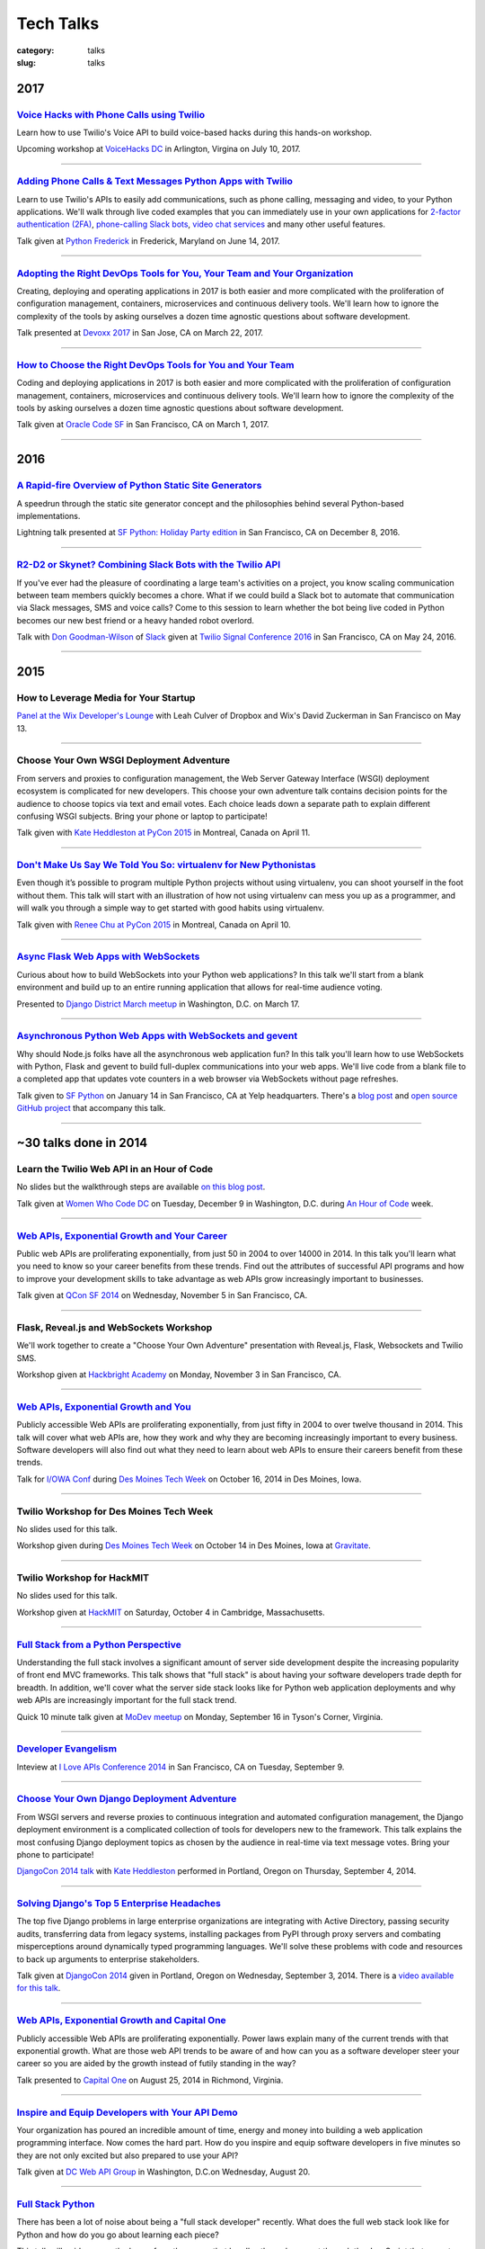 Tech Talks
==========

:category: talks
:slug: talks


2017
----

`Voice Hacks with Phone Calls using Twilio </presentations/2017-voicehacks.html>`_
~~~~~~~~~~~~~~~~~~~~~~~~~~~~~~~~~~~~~~~~~~~~~~~~~~~~~~~~~~~~~~~~~~~~~~~~~~~~~~~~~~
Learn how to use Twilio's Voice API to build voice-based hacks during
this hands-on workshop.

Upcoming workshop at `VoiceHacks DC <https://www.voicehacks.com/tour/dc>`_
in Arlington, Virgina on July 10, 2017.

----


`Adding Phone Calls & Text Messages Python Apps with Twilio </presentations/2017-twilio.html>`_
~~~~~~~~~~~~~~~~~~~~~~~~~~~~~~~~~~~~~~~~~~~~~~~~~~~~~~~~~~~~~~~~~~~~~~~~~~~~~~~~~~~~~~~~~~~~~~~~~~~~~~~~~~~~~~~~~~~~~~~~
Learn to use Twilio's APIs to easily add communications, such as phone calling,
messaging and video, to your Python applications. We'll walk through live coded
examples that you can immediately use in your own applications for
`2-factor authentication (2FA) <https://www.twilio.com/docs/tutorials/two-factor-authentication-python-flask>`_,
`phone-calling Slack bots <https://www.twilio.com/blog/2016/05/add-phone-calling-slack-python.html>`_,
`video chat services <https://www.twilio.com/blog/2016/02/ios-and-web-browser-video-calls-with-python-and-swift-2.html>`_
and many other useful features.

Talk given at `Python Frederick <https://www.meetup.com/python-frederick/>`_ in
Frederick, Maryland on June 14, 2017.

----


`Adopting the Right DevOps Tools for You, Your Team and Your Organization </presentations/2017-devoxx-devops-tools.html>`_
~~~~~~~~~~~~~~~~~~~~~~~~~~~~~~~~~~~~~~~~~~~~~~~~~~~~~~~~~~~~~~~~~~~~~~~~~~~~~~~~~~~~~~~~~~~~~~~~~~~~~~~~~~~~~~~~~~~~~~~~~~~~~~~~
Creating, deploying and operating applications in 2017 is both easier and 
more complicated with the proliferation of configuration management, 
containers, microservices and continuous delivery tools. We'll learn how 
to ignore the complexity of the tools by asking ourselves a dozen time 
agnostic questions about software development.

Talk presented at `Devoxx 2017 <https://devoxx.us/>`_ in San Jose, CA on 
March 22, 2017.

----


`How to Choose the Right DevOps Tools for You and Your Team </presentations/2017-choose-right-devops-tools.html>`_
~~~~~~~~~~~~~~~~~~~~~~~~~~~~~~~~~~~~~~~~~~~~~~~~~~~~~~~~~~~~~~~~~~~~~~~~~~~~~~~~~~~~~~~~~~~~~~~~~~~~~~~~~~~~~~~~~~
Coding and deploying applications in 2017 is both easier and more 
complicated with the proliferation of configuration management, 
containers, microservices and continuous delivery tools. We'll learn how 
to ignore the complexity of the tools by asking ourselves a dozen time 
agnostic questions about software development.

Talk given at 
`Oracle Code SF <https://go.oracle.com/oraclecode-san-francisco>`_ 
in San Francisco, CA on March 1, 2017.

----

2016
----

`A Rapid-fire Overview of Python Static Site Generators </presentations/2016-static-site-generators.html>`_
~~~~~~~~~~~~~~~~~~~~~~~~~~~~~~~~~~~~~~~~~~~~~~~~~~~~~~~~~~~~~~~~~~~~~~~~~~~~~~~~~~~~~~~~~~~~~~~~~~~~~~~~~~~
A speedrun through the static site generator concept and the philosophies
behind several Python-based implementations.

Lightning talk presented at 
`SF Python: Holiday Party edition <https://www.meetup.com/sfpython/events/235659987/>`_ 
in San Francisco, CA on December 8, 2016.

----


`R2-D2 or Skynet? Combining Slack Bots with the Twilio API </presentations/2016-r2-d2-skynet-bots.html>`_
~~~~~~~~~~~~~~~~~~~~~~~~~~~~~~~~~~~~~~~~~~~~~~~~~~~~~~~~~~~~~~~~~~~~~~~~~~~~~~~~~~~~~~~~~~~~~~~~~~~~~~~~~
If you've ever had the pleasure of coordinating a large team's activities 
on a project, you know scaling communication between team members quickly 
becomes a chore. What if we could build a Slack bot to automate that 
communication via Slack messages, SMS and voice calls? Come to this session 
to learn whether the bot being live coded in Python becomes our new best 
friend or a heavy handed robot overlord.

Talk with 
`Don Goodman-Wilson <https://twitter.com/DEGoodmanWilson>`_ of 
`Slack <https://slack.com/>`_ given at 
`Twilio Signal Conference 2016 <https://www.twilio.com/signal>`_ 
in San Francisco, CA on May 24, 2016.

----


2015
----

How to Leverage Media for Your Startup
~~~~~~~~~~~~~~~~~~~~~~~~~~~~~~~~~~~~~~
`Panel at the Wix Developer's Lounge <https://blogs.dropbox.com/developers/2015/03/how-to-leverage-media-for-your-startup-event/>`_ 
with Leah Culver of Dropbox and Wix's David Zuckerman in San Francisco on
May 13.

----


Choose Your Own WSGI Deployment Adventure
~~~~~~~~~~~~~~~~~~~~~~~~~~~~~~~~~~~~~~~~~
From servers and proxies to configuration management, the Web Server Gateway 
Interface (WSGI) deployment ecosystem is complicated for new developers. This 
choose your own adventure talk contains decision points for the audience to 
choose topics via text and email votes. Each choice leads down a separate path 
to explain different confusing WSGI subjects. Bring your phone or laptop to 
participate!

Talk given with 
`Kate Heddleston at PyCon 2015 <https://us.pycon.org/2015/schedule/presentation/336/>`_ 
in Montreal, Canada on April 11.

----


`Don't Make Us Say We Told You So: virtualenv for New Pythonistas </presentations/2015-virtualenv-new-pythonistas.html>`_
~~~~~~~~~~~~~~~~~~~~~~~~~~~~~~~~~~~~~~~~~~~~~~~~~~~~~~~~~~~~~~~~~~~~~~~~~~~~~~~~~~~~~~~~~~~~~~~~~~~~~~~~~~~~~~~~~~~~~~~~~
Even though it’s possible to program multiple Python projects without using 
virtualenv, you can shoot yourself in the foot without them. This talk will 
start with an illustration of how not using virtualenv can mess you up as a 
programmer, and will walk you through a simple way to get started with good 
habits using virtualenv.

Talk given with 
`Renee Chu at PyCon 2015 <https://us.pycon.org/2015/schedule/presentation/421/>`_ 
in Montreal, Canada on April 10.

----


`Async Flask Web Apps with WebSockets </presentations/2015-async-web-apps-django-district.html>`_
~~~~~~~~~~~~~~~~~~~~~~~~~~~~~~~~~~~~~~~~~~~~~~~~~~~~~~~~~~~~~~~~~~~~~~~~~~~~~~~~~~~~~~~~~~~~~~~~~
Curious about how to build WebSockets into your Python web applications? 
In this talk we'll start from a blank environment and build up to an entire
running application that allows for real-time audience voting. 

Presented to 
`Django District March meetup <http://www.meetup.com/django-district/events/220439364/>`_
in Washington, D.C. on March 17.

----


`Asynchronous Python Web Apps with WebSockets and gevent </presentations/2015-sfpython-websockets.html>`_
~~~~~~~~~~~~~~~~~~~~~~~~~~~~~~~~~~~~~~~~~~~~~~~~~~~~~~~~~~~~~~~~~~~~~~~~~~~~~~~~~~~~~~~~~~~~~~~~~~~~~~~~~
Why should Node.js folks have all the asynchronous web application fun? In 
this talk you'll learn how to use WebSockets with Python, Flask and gevent to 
build full-duplex communications into your web apps. We'll live code from a 
blank file to a completed app that updates vote counters in a web browser via 
WebSockets without page refreshes.

Talk given to
`SF Python <http://www.meetup.com/sfpython/events/219577721/>`_ on January 14 
in San Francisco, CA at Yelp headquarters. There's a 
`blog post </websockets-python-resources.html>`_ and
`open source GitHub project <https://github.com/mattmakai/python-websockets-example>`_
that accompany this talk.

----


~30 talks done in 2014
----------------------

Learn the Twilio Web API in an Hour of Code
~~~~~~~~~~~~~~~~~~~~~~~~~~~~~~~~~~~~~~~~~~~
No slides but the walkthrough steps are available 
`on this blog post </women-who-code-dc-workshop.html>`_.


Talk given at `Women Who Code DC <http://www.meetup.com/Women-Who-Code-DC/events/219004596/>`_ 
on Tuesday, December 9 in Washington, D.C. during
`An Hour of Code <http://csedweek.org/>`_ week.

----


`Web APIs, Exponential Growth and Your Career </presentations/2014-qcon-web-apis-career.html>`_
~~~~~~~~~~~~~~~~~~~~~~~~~~~~~~~~~~~~~~~~~~~~~~~~~~~~~~~~~~~~~~~~~~~~~~~~~~~~~~~~~~~~~~~~~~~~~~~
Public web APIs are proliferating exponentially, from just 50 in 2004 to 
over 14000 in 2014. In this talk you'll learn what you need to know so your 
career benefits from these trends. Find out the attributes of successful API 
programs and how to improve your development skills to take advantage as web 
APIs grow increasingly important to businesses.

Talk given at `QCon SF 2014 <http://qconsf.com/>`_ on Wednesday, November 5 
in San Francisco, CA. 

----


Flask, Reveal.js and WebSockets Workshop
~~~~~~~~~~~~~~~~~~~~~~~~~~~~~~~~~~~~~~~~
We'll work together to create a "Choose Your Own Adventure" presentation with 
Reveal.js, Flask, Websockets and Twilio SMS.

Workshop given at 
`Hackbright Academy <http://www.hackbrightacademy.com/>`_ on Monday,
November 3 in San Francisco, CA.

----


`Web APIs, Exponential Growth and You </presentations/2014-apis-exponential-growth-you-iowa-conf.html>`_
~~~~~~~~~~~~~~~~~~~~~~~~~~~~~~~~~~~~~~~~~~~~~~~~~~~~~~~~~~~~~~~~~~~~~~~~~~~~~~~~~~~~~~~~~~~~~~~~~~~~~~~~
Publicly accessible Web APIs are proliferating exponentially, from just 
fifty in 2004 to over twelve thousand in 2014. This talk will cover what web 
APIs are, how they work and why they are becoming increasingly important to 
every business. Software developers will also find out what they need to 
learn about web APIs to ensure their careers benefit from these trends.

Talk for `I/OWA Conf <http://iowaconf.com/>`_ during 
`Des Moines Tech Week <http://techweekdesmoines.com/>`_ on October 16, 2014
in Des Moines, Iowa.

----


Twilio Workshop for Des Moines Tech Week
~~~~~~~~~~~~~~~~~~~~~~~~~~~~~~~~~~~~~~~~
No slides used for this talk.

Workshop given during `Des Moines Tech Week <http://techweekdesmoines.com/>`_ 
on October 14 in Des Moines, Iowa at 
`Gravitate <http://www.gravitatedsm.com/>`_.

----


Twilio Workshop for HackMIT
~~~~~~~~~~~~~~~~~~~~~~~~~~~
No slides used for this talk.

Workshop given at `HackMIT <https://www.hackmit.org/>`_ on Saturday, 
October 4 in Cambridge, Massachusetts.


----


`Full Stack from a Python Perspective </presentations/2014-full-stack-python-perspective.html>`_
~~~~~~~~~~~~~~~~~~~~~~~~~~~~~~~~~~~~~~~~~~~~~~~~~~~~~~~~~~~~~~~~~~~~~~~~~~~~~~~~~~~~~~~~~~~~~~~~
Understanding the full stack involves a significant amount of server side
development despite the increasing popularity of front end MVC frameworks.
This talk shows that "full stack" is about having your software developers
trade depth for breadth. In addition, we'll cover what the server side stack 
looks like for Python web application deployments and why web APIs are 
increasingly important for the full stack trend.

Quick 10 minute talk given at
`MoDev meetup <http://www.meetup.com/modevdc/events/202380822/>`_ on 
Monday, September 16 in Tyson's Corner, Virginia.

----


`Developer Evangelism <https://blog.apigee.com/detail/the_innovator_spotlight_interview_matt_makai_twilio>`_
~~~~~~~~~~~~~~~~~~~~~~~~~~~~~~~~~~~~~~~~~~~~~~~~~~~~~~~~~~~~~~~~~~~~~~~~~~~~~~~~~~~~~~~~~~~~~~~~~~~~~~~~~~~~

Inteview at `I Love APIs Conference 2014 <http://iloveapis2014.com/>`_ in 
San Francisco, CA on Tuesday, September 9.

----


`Choose Your Own Django Deployment Adventure </presentations/2014-djangocon-deployment.html>`_
~~~~~~~~~~~~~~~~~~~~~~~~~~~~~~~~~~~~~~~~~~~~~~~~~~~~~~~~~~~~~~~~~~~~~~~~~~~~~~~~~~~~~~~~~~~~~~
From WSGI servers and reverse proxies to continuous integration and 
automated configuration management, the Django deployment environment 
is a complicated collection of tools for developers new to the framework. 
This talk explains the most confusing Django deployment topics as chosen 
by the audience in real-time via text message votes. Bring your phone to 
participate!

`DjangoCon 2014 talk <http://www.djangocon.us/schedule/presentation/5/>`_ 
with 
`Kate Heddleston <http://kateheddleston.com/>`_ performed in Portland, Oregon 
on Thursday, September 4, 2014.

----


`Solving Django's Top 5 Enterprise Headaches </presentations/2014-djangocon-top-5-enterprise.html>`_
~~~~~~~~~~~~~~~~~~~~~~~~~~~~~~~~~~~~~~~~~~~~~~~~~~~~~~~~~~~~~~~~~~~~~~~~~~~~~~~~~~~~~~~~~~~~~~~~~~~~
The top five Django problems in large enterprise organizations are 
integrating with Active Directory, passing security audits, transferring 
data from legacy systems, installing packages from PyPI through proxy 
servers and combating misperceptions around dynamically typed programming 
languages. We'll solve these problems with code and resources to back up 
arguments to enterprise stakeholders.

Talk given at 
`DjangoCon 2014 <http://www.djangocon.us/schedule/presentation/10/>`_ 
given in Portland, Oregon on Wednesday, September 3, 2014. There is a
`video available for this talk <https://www.youtube.com/watch?v=aMtiCX38w20>`_.

----


`Web APIs, Exponential Growth and Capital One </presentations/2014-cap1-api-power-laws.html>`_
~~~~~~~~~~~~~~~~~~~~~~~~~~~~~~~~~~~~~~~~~~~~~~~~~~~~~~~~~~~~~~~~~~~~~~~~~~~~~~~~~~~~~~~~~~~~~~
Publicly accessible Web APIs are proliferating exponentially. Power laws
explain many of the current trends with that exponential growth. What are 
those web API trends to be aware of and how can you as a software developer
steer your career so you are aided by the growth instead of futily standing
in the way?

Talk presented to `Capital One <https://www.capitalone.com/>`_ on 
August 25, 2014 in Richmond, Virginia.

----


`Inspire and Equip Developers with Your API Demo </presentations/2014-dc-web-api-inspire-equip-devs.html>`_
~~~~~~~~~~~~~~~~~~~~~~~~~~~~~~~~~~~~~~~~~~~~~~~~~~~~~~~~~~~~~~~~~~~~~~~~~~~~~~~~~~~~~~~~~~~~~~~~~~~~~~~~~~~
Your organization has poured an incredible amount of time, energy and money
into building a web application programming interface. Now comes the hard 
part. How do you inspire and equip software developers in five minutes
so they are not only excited but also prepared to use your API?

Talk given at 
`DC Web API Group <http://www.meetup.com/DC-Web-API-User-Group/events/199434682/>`_ 
in Washington, D.C.on Wednesday, August 20.

----


`Full Stack Python </presentations/2014-full-stack-python-berlin.html>`_
~~~~~~~~~~~~~~~~~~~~~~~~~~~~~~~~~~~~~~~~~~~~~~~~~~~~~~~~~~~~~~~~~~~~~~~~
There has been a lot of noise about being a "full stack developer" recently. 
What does the full web stack look like for Python and how do you go about 
learning each piece?

This talk will guide you up the layers from the server that handles the web 
request through the JavaScript that executes on a user's browser.

Talk given at
`EuroPython <https://ep2014.europython.eu/en/schedule/schedule/>`_ 
in Berlin, Germany on July 22. There is a 
`talk video available <https://www.youtube.com/watch?v=s6NaOKD40rY>`_.

----


`Ansible Resources </presentations/2014-ansible-resources.html>`_
~~~~~~~~~~~~~~~~~~~~~~~~~~~~~~~~~~~~~~~~~~~~~~~~~~~~~~~~~~~~~~~~~
This short talk explains the Ansible equivalent concepts to Chef's cookbooks 
and Puppet's manifests. It also go into beginning learning material, more
advanced scenarios and a real world deployment playbook for EdX.

Lightning talk given at 
`NoVA Python <http://www.meetup.com/NOVA-Python/events/169170702/>`_ 
on June 19 in Reston, VA.

----


`Deployed in 60 Minutes </presentations/2014-qcon-deployed-60-mins.html>`_
~~~~~~~~~~~~~~~~~~~~~~~~~~~~~~~~~~~~~~~~~~~~~~~~~~~~~~~~~~~~~~~~~~~~~~~~~~
Software end users demand to know: why did you tell them a feature was "code 
complete" but they won't get to use it until it's deployed months later? Why 
is it so difficult to perform production deployments in most organizations?
 
This talk will explore why deployments are so difficult and show solutions 
with case studies for how other organizations cut their production deployment 
times down from months to every hour.

Talk given at `QCon NYC <https://qconnewyork.com/users/matt-makai>`_ 
on June 12 in Brooklyn, NY.

----


`Full Stack Python: Take One </presentations/2014-full-stack-python-dc.html>`_
~~~~~~~~~~~~~~~~~~~~~~~~~~~~~~~~~~~~~~~~~~~~~~~~~~~~~~~~~~~~~~~~~~~~~~~~~~~~~~
This talk is a high level overview for developers new to Python web 
development and need to understand how various web stack layers fit 
together. The content is based on information from the 
`open source guide Full Stack Python <http://www.fullstackpython.com/>`_. 
This DC Python version is a preview of the talk that will be delivered at 
`EuroPython 2014 in Berlin <https://ep2014.europython.eu/en/event/talks/>`_.

We'll cover what web developers need to know about virtual servers, web 
servers, and WSGI servers, what web frameworks provide, the important 
parts of a web application to monitor, how to handle static files and 
conclude with resources to learn more about each layer of the Python web 
stack.

Talk given at 
`DC Python meetup <http://www.meetup.com/DCPython/events/184415582/>`_ 
in Washington, D.C. on June 3.

----


`Ansible Notification Modules </presentations/2014-ansible-notification-modules.html>`_
~~~~~~~~~~~~~~~~~~~~~~~~~~~~~~~~~~~~~~~~~~~~~~~~~~~~~~~~~~~~~~~~~~~~~~~~~~~~~~~~~~~~~~~~~~~
Immediate notification when a deployment step has issues is critical for 
efficient continuous delivery. This talk walks through the available Ansible 
core notifications modules library. You'll learn how to easily integrate 
various notification types into playbooks, especially the brand new modules 
that come with Ansible 1.6.

Talk given at 
`AnsibleFest NYC 2014 <https://www.eventbrite.com/e/ansiblefest-nyc-2014-tickets-10952628607>`_
in New York, NY on May 20.

----


Creating a Web App Around Existing Statsmodels Code
~~~~~~~~~~~~~~~~~~~~~~~~~~~~~~~~~~~~~~~~~~~~~~~~~~~
How do you build and deploy a web application for a project that uses the 
`Statsmodels <https://github.com/statsmodels/statsmodels/>`_ library? 
This talk will step through how to use the Python web application framework 
Flask to wrap a simple web application around existing Statsmodels code. You'll
then learn how to deploy the project to remote servers so it is accessible
through the Web.

Upcoming talk to 
`Statistical Programming DC <http://www.meetup.com/stats-prog-dc/>`_ 
in Washington, D.C. (exact date TBD).

----


`Hacking Your Build Process with Ansible </presentations/2014-hacking-build-process-ansible.html>`_
~~~~~~~~~~~~~~~~~~~~~~~~~~~~~~~~~~~~~~~~~~~~~~~~~~~~~~~~~~~~~~~~~~~~~~~~~~~~~~~~~~~~~~~~~~~~~~~~~~~
What're the most fun and useful build hacks you can do with Ansible? You'll 
find out during this talk how to receive an SMS alert during lunch if 
something goes wrong with your latest build, hook your build pipeline into 
analytics infrastructure such as New Relic, and automate build status phone 
calls to micromanaging bosses. You'll learn how a few extra lines of code in 
your deployment process can make your developer life a whole lot easier.

Talk given at `DC Configuration Management Group <http://www.meetup.com/DC-Configuration-Management-Group/events/170471292/>`_
in Arlington, Virginia on March 26.

----


`Effective Software-to-User Communication </presentations/2014-neon-guild-effective-software-to-user-communication.html>`_
~~~~~~~~~~~~~~~~~~~~~~~~~~~~~~~~~~~~~~~~~~~~~~~~~~~~~~~~~~~~~~~~~~~~~~~~~~~~~~~~~~~~~~~~~~~~~~~~~~~~~~~~~~~~~~~~~~~~~~~~~~
There are many options for communicating with users. Where should you begin
when you're evaluating adding push notifications, emails, text message 
alerts, and voice calls to your application? This talk will cover when it is
appropriate and effective to use certain forms of communication as well as
how you integrate those methods into your application.

Talk given at the `Neon Guild <http://www.neonguild.org/>`_ meeting in 
Charlottesville, VA on the evening of March 11.

----


`Automated Deployments with Ansible & Fabric </presentations/2014-cos-ansible.html>`_
~~~~~~~~~~~~~~~~~~~~~~~~~~~~~~~~~~~~~~~~~~~~~~~~~~~~~~~~~~~~~~~~~~~~~~~~~~~~~~~~~~~~~
This talk will show how to automated Linux and Python stack deployments with 
Ansible and Fabric. You'll learn how to apply these libraries to your 
project and see how to use Ansible Playbooks with tasks, handlers, and 
templates to go from a bare Linux installation to a running Python web 
application.

Talk given to the
`Center for Open Science <http://centerforopenscience.org/>`_ in 
Charlottesville, VA on March 11 at lunch.

----


`Finding, Evaluating, and Integrating External APIs </presentations/2014-capital-one-find-evaluate-integrate-external-apis.html>`_
~~~~~~~~~~~~~~~~~~~~~~~~~~~~~~~~~~~~~~~~~~~~~~~~~~~~~~~~~~~~~~~~~~~~~~~~~~~~~~~~~~~~~~~~~~~~~~~~~~~~~~~~~~~~~~~~~~~~~~~~~~~~~~~~~~
Modern software applications combine custom code with third party APIs, 
such as Twilio and Stripe, to create a complete product. Choosing the 
right services for your application can make or break its usefulness to 
users as well as your sanity during maintenance. This talk will show you 
how to find, evaluate, and integrate external APIs to maximize their value
in your software application.

Upcoming session at `Capital One <https://www.capitalone.com/>`_'s internal
API Summit on March 5 in McLean, Virginia.

----

..  Appropriate Software Communications
    ~~~~~~~~~~~~~~~~~~~~~~~~~~~~~~~~~~~
    When is it appropriate to send an email, push notification, text message,
    or voice call to users from your web or mobile application? This
    short talk covers several important rules for fostering maximum user 
    engagement while avoiding spamming your customers.
    Upcoming short 10 minute talk on March 3 to 
    `DC Nightowls <http://www.meetup.com/dcnightowls/>`_ in the Dupont 
    neighborhood of Washington, D.C.
    ----


`DevOps: Adoption through Culture, Automation, Measurement, and Sharing </presentations/2014-adapt-devops.html>`_
~~~~~~~~~~~~~~~~~~~~~~~~~~~~~~~~~~~~~~~~~~~~~~~~~~~~~~~~~~~~~~~~~~~~~~~~~~~~~~~~~~~~~~~~~~~~~~~~~~~~~~~~~~~~~~~~~~~~~~~~~
The DevOps movement is built on a real need in the software development 
community: how to rapidly deploy Agile teams' dramatically increased 
output into production. This talk will show the advent of the DevOps 
movement and provide greater understanding based on the Culture, Automation, 
Measurement and Sharing (CAMS) framework. The audience will leave this 
presentation with immediate actions to drive DevOps adoption within their 
organizations.

Upcoming talk at `ADAPT <http://afei.org/events/4A21/Pages/default.aspx>`_  on February 20 in Arlington, Virginia.

----


`How to Win Friends and Influence Hackathon Judges with Twilio </presentations/2014-codeday-dc-twilio-intro.html>`_
~~~~~~~~~~~~~~~~~~~~~~~~~~~~~~~~~~~~~~~~~~~~~~~~~~~~~~~~~~~~~~~~~~~~~~~~~~~~~~~~~~~~~~~~~~~~~~~~~~~~~~~~~~~~~~~~~~~
What is Twilio and how can you use its API to win at hackathons? Almost
any web or mobile app can be made better by integrating text messaging or
voice calling into its functionality. Twilio gives you the power to reach
the audience and judges during your demo. It's also easily integrated within 
a few minutes, which is key at time constrained events like hackathons.

Postponed due to inclement weather in D.C. on February 15. Talk was to be
presented at `CodeDay DC <http://dc.codeday.org/>`_ in the Dupont 
neighborhood of Washington, D.C.

----


`Making Dev + Ops Work </presentations/2014-finra-dev-plus-ops.html>`_
~~~~~~~~~~~~~~~~~~~~~~~~~~~~~~~~~~~~~~~~~~~~~~~~~~~~~~~~~~~~~~~~~~~~~~~~~~~~~~~~~~~~~~~~~~~~~~~~~~~~~~~~~~~~~~~~~~~~~
Getting DevOps to work in any organization is difficult because developers 
speak a different language than ops. This talk focuses on bridging the divide 
between the application developer and system administrator perspectives, 
improving infrastructure incrementally, and showing progress to skeptical 
non-technical colleagues in a 'because we've always done it that way 
environment.

Talk presented on January 22 to the 
`Financial Industry Regulatory Authority <http://www.finra.org/>`_
(FINRA) on January 22 in Rockville, Maryland.

----


`Fully Automated Django Deployments with Ansible </presentations/2014-san-fran-django-ansible.html>`_
~~~~~~~~~~~~~~~~~~~~~~~~~~~~~~~~~~~~~~~~~~~~~~~~~~~~~~~~~~~~~~~~~~~~~~~~~~~~~~~~~~~~~~~~~~~~~~~~~~~~~
This talk will show how to fully automated Linux, Nginx, 
Gunicorn, and Python/Django stack deployments with Ansible (and a little 
bit of Fabric for ad hoc tasks). This talk will dive into an open source 
Django project and show how to use Ansible Playbooks with tasks, 
handlers, and templates to go from a bare Linux installation to a 
running Django web application.

Tech talk given at
`San Francisco Django <http://www.meetup.com/The-San-Francisco-Django-Meetup-Group/events/151920512/>`_ 
on Tuesday, January 14 hosted at `Yelp <http://www.yelp.com/about>`_ 
headquarters. There is a `video available of the talk <http://www.youtube.com/watch?v=pg-cOPVYKCw>`_.

----


`Txt 2 React: Instant Presentation Feedback From Audience Text Messages </presentations/2014-txt2react-twilio-app.html>`_
~~~~~~~~~~~~~~~~~~~~~~~~~~~~~~~~~~~~~~~~~~~~~~~~~~~~~~~~~~~~~~~~~~~~~~~~~~~~~~~~~~~~~~~~~~~~~~~~~~~~~~~~~~~~~~~~~~~~~~~~~
`Txt 2 React <https://github.com/mattmakai/txt2react>`_ is an open source web 
application I built to facilitate immediate feedback from an audience 
during a presentation. The app is written in Django and easily deployable to
virtual private servers by using Ansible. Txt 2 React uses the Twilio platform 
to provision phone numbers for feedback collection through the audience's
text messages.

Talk and demo presented on January 8 at `Twilio <https://www.twilio.com/>`_ 
headquarters in San Francisco.

----



14 talks from 2013
------------------

`Static Sites With Pelican </presentations/pelican-static-sites.html>`_
~~~~~~~~~~~~~~~~~~~~~~~~~~~~~~~~~~~~~~~~~~~~~~~~~~~~~~~~~~~~~~~~~~~~~~~
Pelican is a Python-powered static website generator that combines
a markup language such a ReStructuredText or Markdown with Jinja2 
templates to output HTML pages. Those pages combined with CSS, images, 
JavaScript, and third party services can be hosted for free or low cost
on services such as GitHub Pages or Amazon S3 with CloudFront. This talk
goes over what Pelican does and how it can help you instantly scale
a static website to virtually unlimited traffic for free.

15 minute tech talk presented at `Twilio <https://www.twilio.com/>`_ on 
November 8 in San Francisco, CA.

----


`An Introduction to Sending SMS Texts with Twilio </presentations/dc-python-intro-send-text-msgs-twilio.html>`_
~~~~~~~~~~~~~~~~~~~~~~~~~~~~~~~~~~~~~~~~~~~~~~~~~~~~~~~~~~~~~~~~~~~~~~~~~~~~~~~~~~~~~~~~~~~~~~~~~~~~~~~~~~~~~~~~~~~~~~~~~~~~~~~~~~~
Text messages are one of the best communication methods for sending time
sensitive information and alerting users to take immediate action. Twilio 
makes sending Short Message Service (SMS) messages easy with a few lines of 
code. This talk walks through the Twilio service, sign up process, API,
Python library, and how to easily integrate sending text messages into a new
or existing Python application.

45 minute talk presented to 
`DC Python on October 22 <http://www.meetup.com/dcpython/events/140875652/>`_ 
at `Canvas.co <http://canvas.co/work>`_ in Washington, D.C.

----


`DevOps Deployments-as-a-Service </presentations/dc-cont-intg-delivery-devops-service.html>`_
~~~~~~~~~~~~~~~~~~~~~~~~~~~~~~~~~~~~~~~~~~~~~~~~~~~~~~~~~~~~~~~~~~~~~~~~~~~~~~~~~~~~~~~~~~~~~
What are the best software-as-a-service platforms for building and deploying 
your code? How can they help you quickly get a project off the ground and 
sustain best practices as your codebase continues to scale? This talk 
answers these questions and more by introducing you to services such as 
Circle CI, Travis CI, factor.io, Code Climate, and many others, which take 
the burden off setting up the infrastructure yourself. The talk will 
balance out the discussion with the downsides to these platforms and 
ways to avoid being locked in to declining providers.

Presented to 
`DC Continuous Delivery <http://www.meetup.com/DC-continuous-integration/events/127362992/>`_ on September 25th in Arlington, VA.

----


`Making Django Play Nice With Third Party Services </presentations/djangocon-2013.html>`_
~~~~~~~~~~~~~~~~~~~~~~~~~~~~~~~~~~~~~~~~~~~~~~~~~~~~~~~~~~~~~~~~~~~~~~~~~~~~~~~~~~~~~~~~~
Modern Django projects combine custom apps with third party services, 
such as Twilio and Stripe, to create a complete product. Choosing the 
right services for your application can make or break its usefulness to 
users as well as your sanity during maintenance. This talk will show you 
how to properly evaluate, integrate, and maximize what you get out of 
SaaS products in your Django projects.

Talk given at `DjangoCon US <http://www.djangocon.us/schedule/>`_ on 
September 5th at 10am in Chicago, IL. There are 
`pictures of several DjangoCon speakers <http://www.codingacrossamerica.com/djangocon-2013-pictures.html>`_ 
including myself in this blog post.

----


`Python Lessons Learned From Roadtripping the US </presentations/djangocon-2013-lightning-talk.html>`_
~~~~~~~~~~~~~~~~~~~~~~~~~~~~~~~~~~~~~~~~~~~~~~~~~~~~~~~~~~~~~~~~~~~~~~~~~~~~~~~~~~~~~~~~~~~~~~~~~~~~~~
DjangoCon 2013 lightning talk with lessons learned for the Python community 
from my adventures road tripping the US for 5 months to 30 cities. 

Lightning talk given at `DjangoCon <http://www.djangocon.us/schedule/>`_ 
in the morning session on September 5th in Chicago, IL.

----


`Making Django Play Nice With Third Party Services: Take One </presentations/django-district-august-27-2013.html>`_
~~~~~~~~~~~~~~~~~~~~~~~~~~~~~~~~~~~~~~~~~~~~~~~~~~~~~~~~~~~~~~~~~~~~~~~~~~~~~~~~~~~~~~~~~~~~~~~~~~~~~~~~~~~~~~~~~~~
Modern Django projects combine custom apps with third party services, 
such as Twilio and Stripe, to create a complete product. Choosing the 
right services for your application can make or break its usefulness to 
users as well as your sanity during maintenance. This talk will show you 
how to properly evaluate, integrate, and maximize what you get out of 
SaaS products in your Django projects.

Trial run of my DjangoCon presented at
`Django District <http://www.meetup.com/django-district/events/131235942/>`_
on August 27th in Washington, D.C.

----


`Staying Sane While Taking Over An Existing Django Codebase </presentations/django-boston-july-2013.html>`_
~~~~~~~~~~~~~~~~~~~~~~~~~~~~~~~~~~~~~~~~~~~~~~~~~~~~~~~~~~~~~~~~~~~~~~~~~~~~~~~~~~~~~~~~~~~~~~~~~~~~~~~~~~~
How do you quickly get up to speed on an existing Django project codebase? 
You're eventually going to run into a large unfamiliar codebase whether 
you're the new developer on a team with an established codebase 
or just working with code you wrote awhile back. This talk covers steps you 
absolutely must take to identify and triage existing issues, stablize the 
codebase, and gently guide the project towards "this is amazing!" status.

Talk given at 
`Boston Django <http://www.meetup.com/djangoboston/events/100266532/>`_ 
on July 31st. There is a 
`video <http://www.youtube.com/watch?v=psCVC9BdgsA>`_ 
available for this talk, a 
`summary with pictures <http://www.codingacrossamerica.com/django-boston-talk.html>`_ 
on my Coding Across America website, and a 
`detailed blog post on the topic <../django-project-checklist.html>`_.

----


`Making Your City's Developer Community Awesome </presentations/omaha-python-july-2013.html>`_
~~~~~~~~~~~~~~~~~~~~~~~~~~~~~~~~~~~~~~~~~~~~~~~~~~~~~~~~~~~~~~~~~~~~~~~~~~~~~~~~~~~~~~~~~~~~~~
What differentiates tech communities in cities across the United States? 
How do you make your community rally around a programming language's 
ecosystem and spur genuine excitement every time your group meets? This 
talk will show you what the best tech communities do right (hint: it's not 
city size that matters), what mistakes they need to correct, and how Omaha 
can continue building momentum for its developer community.

Talk given at  
`Omaha Python <http://www.omahapython.org/blog/>`_ on July 1st. Unfortunately,
the audio did not come out well so the video was not published.

----


`Coding Across America Lessons for EvoNexus Entrepreneurs </presentations/san-diego-evonexus-startups.html>`_
~~~~~~~~~~~~~~~~~~~~~~~~~~~~~~~~~~~~~~~~~~~~~~~~~~~~~~~~~~~~~~~~~~~~~~~~~~~~~~~~~~~~~~~~~~~~~~~~~~~~~~~~~~~~~~
What can EvoNexus startups learn from other startups and ecosystems across 
the country? This talk will focus on what Matt Makai has seen from the 
previous ten cities in his Coding Across America road trip. The format will 
be an open discussion based on the San Diego startup community's most 
pressing concerns and questions.

Talk on April 26 given at `EvoNexus <http://www.commnexus.org/incubator/>`_ 
in San Diego for current incubator entrepreneurs.

----


`Git and Github Workflows </presentations/memphis-python-github-workflows.html>`_
~~~~~~~~~~~~~~~~~~~~~~~~~~~~~~~~~~~~~~~~~~~~~~~~~~~~~~~~~~~~~~~~~~~~~~~~~~~~~~~~~
What are the strengths and weaknesses of using Github for varying 
development team configurations? This talk will cover topics such as 
creating a canonical repository to have development team members fork 
from, handling code reviews through pull requests, and creating separate 
branches for testing and production deployments. This programming 
language-agnostic talk draws upon work with both co-located and 
geographically dispersed teams at the Consumer Financial Protection 
Bureau, the George Washington University, and Motley Fool, some of which 
was recently covered in this 
`article by Wired <http://www.wired.com/wiredenterprise/2013/01/hack-the-government/>`_.

Presented at `Memphis Python <http://mempy.org/>`_ on March 25, 2013. 
`Pictures <http://www.codingacrossamerica.com/memphis-mempy-talk.html>`_ 
from the presentation.


----


`Coding Across America at PyCon </presentations/pycon-andrew-baker.html>`_
~~~~~~~~~~~~~~~~~~~~~~~~~~~~~~~~~~~~~~~~~~~~~~~~~~~~~~~~~~~~~~~~~~~~~~~~~~
Lightning talk presented at `PyCon <https://us.pycon.org/>`_ 
given by my colleague Andrew Baker in my absence.

----


`Beyond Hello World: Python in Industry and Academia </presentations/gwu-real-world-python.html>`_
~~~~~~~~~~~~~~~~~~~~~~~~~~~~~~~~~~~~~~~~~~~~~~~~~~~~~~~~~~~~~~~~~~~~~~~~~~~~~~~~~~~~~~~~~~~~~~~~~~
Beyond "Hello World": Real Python Use in Industry and Academia. What is 
Python used for throughout industry and academia? How can you learn parts 
of the Python ecosystem to create a skill set appealing to employers? What 
do experienced Python developers look for when hiring new developers for 
their teams? This talk will cover these questions and give you a great 
list of Python resources to learn more after the talk.

Presented to the 
`George Washington University Computer Science <http://www.cs.gwu.edu/>`_ 
department on March 1, 2013.

----


`Heroku Deployment Workflows for Django Projects </presentations/django-district-heroku-deployments.html>`_
~~~~~~~~~~~~~~~~~~~~~~~~~~~~~~~~~~~~~~~~~~~~~~~~~~~~~~~~~~~~~~~~~~~~~~~~~~~~~~~~~~~~~~~~~~~~~~~~~~~~~~~~~~~
Heroku provides a well tested platform for quick Django deployments through 
Git. This presentation will present a quick overview of Heroku's Cedar stack, 
how you deploy a Django project to Heroku, and Fabric code to automate the 
deployment process from your local environment or through continuous 
delivery with Jenkins.

Presented to `django-district <http://www.django-district.org/>`_ 
on February 12, 2013. There is a 
`video available <http://www.youtube.com/watch?v=yQo44SYI8bw>`_ for this talk.

----


`Everything I Wish I Knew as JMU Computer Science Undergrad </presentations/jmu-everything-i-wish-i-knew.html>`_
~~~~~~~~~~~~~~~~~~~~~~~~~~~~~~~~~~~~~~~~~~~~~~~~~~~~~~~~~~~~~~~~~~~~~~~~~~~~~~~~~~~~~~~~~~~~~~~~~~~~~~~~~~~~~~~~~~~~~~~~~~~~~~~~~~~~~~
You majored in computer science to learn how to program awesome projects. 
Instead you're stuck in class trying to figure out the difference between 
little endian and big endian ordering on Windows versus Linux. This talk 
will break you free from those minute details and provide an overview of 
what you need to develop awesome web applications with Python and Django. 
You'll get an overview of the full Python web application stack and find 
out where you can learn more about each component. At the end of the talk 
you'll have a checklist of exactly what you need to do to build a 
comprehensive Python skill set while you're still in school and land the 
best jobs out of school.

Presented to `JMU's ACM group <http://acm.cs.jmu.edu/>`_ on January 23, 2013.


----

7 talks from 2012
-----------------

`Agile Software Development in the Federal Government </presentations/agile-software-development-in-federal-government.html>`_
~~~~~~~~~~~~~~~~~~~~~~~~~~~~~~~~~~~~~~~~~~~~~~~~~~~~~~~~~~~~~~~~~~~~~~~~~~~~~~~~~~~~~~~~~~~~~~~~~~~~~~~~~~~~~~~~~~~~~~~~~~~~~~
With the latest executive mandates for IT reform, more and more agencies are 
adopting agile methods. But the devil is in the details. How can you achieve 
real governance with lightweight methods? How can you adjust scope on fixed 
contracts? Is collaboration even possible with competing contractors? This 
interactive session will offer actionable strategies to navigate the unique 
constraints for implementing agile in a federal environment.

Presented to the `2012 Project Management Symposium <http://www.pmiwdc.org/2012-project-management-symposium/2012-project-management-symposium-agenda/2012-project-management>`_ on September 28, 2012.

----

`Python Indoctrination: For Non-Believers </presentations/what-is-python-for-everyone.html#>`_
~~~~~~~~~~~~~~~~~~~~~~~~~~~~~~~~~~~~~~~~~~~~~~~~~~~~~~~~~~~~~~~~~~~~~~~~~~~~~~~~~~~~~~~~~~~~~~
Presented internally at `Excella Consulting <http://www.excella.com/>`_ on
August 21, 2012.

----

`Django: An Introduction </presentations/django-introduction.html#>`_
~~~~~~~~~~~~~~~~~~~~~~~~~~~~~~~~~~~~~~~~~~~~~~~~~~~~~~~~~~~~~~~~~~~~~
Presented to the `Dgentle Django <http://novapython.eventbrite.com/>`_ 
introductory class on August 11, 2012. 

----

`Hello, Twitter Bootstrap! </presentations/twitter-bootstrap-overview.html#>`_
~~~~~~~~~~~~~~~~~~~~~~~~~~~~~~~~~~~~~~~~~~~~~~~~~~~~~~~~~~~~~~~~~~~~~~~~~~~~~~
Presented to my client the 
`Consumer Financial Protection Bureau <http://www.consumerfinance.gov/>`_ on
May 18, 2012.

----

`What is Big Data? </presentations/what-is-big-data.html#>`_
~~~~~~~~~~~~~~~~~~~~~~~~~~~~~~~~~~~~~~~~~~~~~~~~~~~~~~~~~~~~
Presented to Excella's `Business Intelligence Center of Excellence <http://excella.com/services/business-intelligence-center-of-excellence.aspx>`_ 
on May 7, 2012.

----

`Push Notifications With Python and Urban Airship </presentations/python-wrapper-urban-airship-dc-python.html#>`_
~~~~~~~~~~~~~~~~~~~~~~~~~~~~~~~~~~~~~~~~~~~~~~~~~~~~~~~~~~~~~~~~~~~~~~~~~~~~~~~~~~~~~~~~~~~~~~~~~~~~~~~~~~~~~~~~~
Presented to `DC Python <http://meetup.dcpython.org/>`_ on 
`April 3, 2012 <http://meetup.dcpython.org/events/23832651/>`_ and 
Excella Consulting's 
`Java COE <http://excella.com/services/java-center-of-excellence.aspx>`_ 
on March 12, 2012.

----

`What's Coming in Django 1.4 </presentations/whats-coming-django-1-4.html#/step-1>`_
~~~~~~~~~~~~~~~~~~~~~~~~~~~~~~~~~~~~~~~~~~~~~~~~~~~~~~~~~~~~~~~~~~~~~~~~~~~~~~~~~~~~
Presented to django-district on February 21, 2012.

